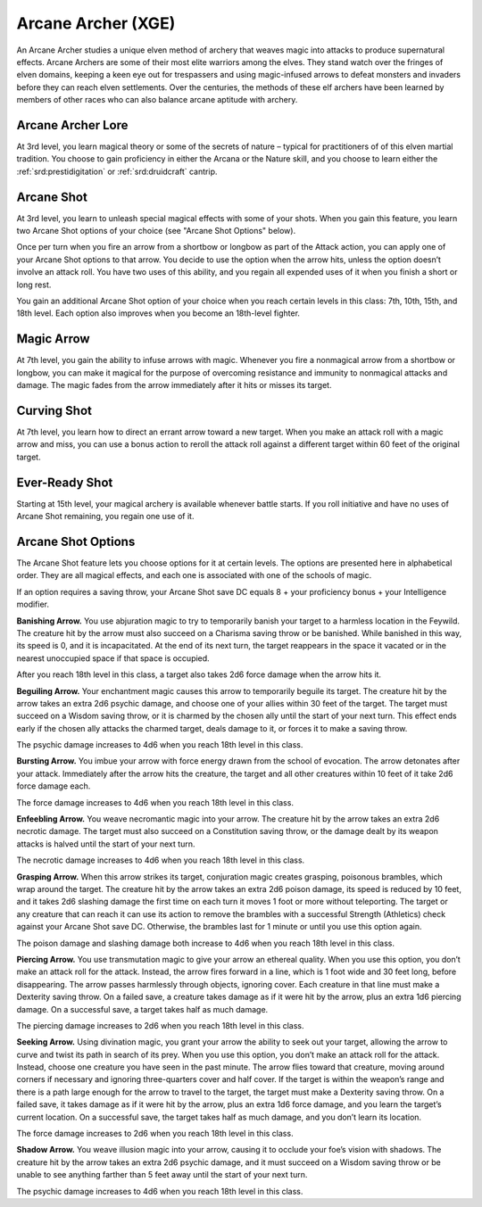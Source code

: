 .. _srd:fighter-arcane-archer-archetype:

Arcane Archer (XGE)
^^^^^^^^^^^^^^^^^^^

An Arcane Archer studies a unique elven method of archery that weaves magic into
attacks to produce supernatural effects. Arcane Archers are some of their most
elite warriors among the elves. They stand watch over the fringes of elven domains,
keeping a keen eye out for trespassers and using magic-infused arrows to defeat
monsters and invaders before they can reach elven settlements. Over the centuries,
the methods of these elf archers have been learned by members of other races who
can also balance arcane aptitude with archery.

Arcane Archer Lore
~~~~~~~~~~~~~~~~~~
At 3rd level, you learn magical theory or some of the secrets of nature – typical
for practitioners of of this elven martial tradition. You choose to gain proficiency
in either the Arcana or the Nature skill, and you choose to learn either the
:ref:`srd:prestidigitation` or :ref:`srd:druidcraft` cantrip.

Arcane Shot
~~~~~~~~~~~
At 3rd level, you learn to unleash special magical effects with some of your shots. 
When you gain this feature, you learn two Arcane Shot options of your choice
(see "Arcane Shot Options" below).

Once per turn when you fire an arrow from a shortbow or longbow as part of the Attack
action, you can apply one of your Arcane Shot options to that arrow. You decide to use
the option when the arrow hits, unless the option doesn’t involve an attack roll. You
have two uses of this ability, and you regain all expended uses of it when you finish
a short or long rest.

You gain an additional Arcane Shot option of your choice when you reach certain
levels in this class: 7th, 10th, 15th, and 18th level. Each option also improves
when you become an 18th-level fighter.

Magic Arrow
~~~~~~~~~~~
At 7th level, you gain the ability to infuse arrows with magic. Whenever you fire a
nonmagical arrow from a shortbow or longbow, you can make it magical for the purpose
of overcoming resistance and immunity to nonmagical attacks and damage. The magic
fades from the arrow immediately after it hits or misses its target.

Curving Shot
~~~~~~~~~~~~
At 7th level, you learn how to direct an errant arrow toward a new target. When you make
an attack roll with a magic arrow and miss, you can use a bonus action to reroll the
attack roll against a different target within 60 feet of the original target.

Ever-Ready Shot
~~~~~~~~~~~~~~~
Starting at 15th level, your magical archery is available whenever battle starts. If you
roll initiative and have no uses of Arcane Shot remaining, you regain one use of it.

Arcane Shot Options
~~~~~~~~~~~~~~~~~~~
The Arcane Shot feature lets you choose options for it at certain levels. The options are
presented here in alphabetical order. They are all magical effects, and each one is
associated with one of the schools of magic.

If an option requires a saving throw, your Arcane Shot save DC equals 8 + your proficiency
bonus + your Intelligence modifier.

**Banishing Arrow.** You use abjuration magic to try to temporarily banish your target to a
harmless location in the Feywild. The creature hit by the arrow must also succeed on a
Charisma saving throw or be banished. While banished in this way, its speed is 0, and it
is incapacitated. At the end of its next turn, the target reappears in the space it vacated
or in the nearest unoccupied space if that space is occupied.

After you reach 18th level in this class, a target also takes 2d6 force damage when
the arrow hits it.

**Beguiling Arrow.** Your enchantment magic causes this arrow to temporarily beguile its
target. The creature hit by the arrow takes an extra 2d6 psychic damage, and choose one
of your allies within 30 feet of the target. The target must succeed on a Wisdom saving
throw, or it is charmed by the chosen ally until the start of your next turn. This effect
ends early if the chosen ally attacks the charmed target, deals damage to it, or forces
it to make a saving throw.

The psychic damage increases to 4d6 when you reach 18th level in this class.

**Bursting Arrow.** You imbue your arrow with force energy drawn from the school of evocation.
The arrow detonates after your attack. Immediately after the arrow hits the creature, the
target and all other creatures within 10 feet of it take 2d6 force damage each.

The force damage increases to 4d6 when you reach 18th level in this class.

**Enfeebling Arrow.** You weave necromantic magic into your arrow. The creature hit by the
arrow takes an extra 2d6 necrotic damage. The target must also succeed on a Constitution
saving throw, or the damage dealt by its weapon attacks is halved until the start of
your next turn.

The necrotic damage increases to 4d6 when you reach 18th level in this class.

**Grasping Arrow.** When this arrow strikes its target, conjuration magic creates grasping,
poisonous brambles, which wrap around the target. The creature hit by the arrow takes an
extra 2d6 poison damage, its speed is reduced by 10 feet, and it takes 2d6 slashing damage
the first time on each turn it moves 1 foot or more without teleporting. The target or any
creature that can reach it can use its action to remove the brambles with a successful
Strength (Athletics) check against your Arcane Shot save DC. Otherwise, the brambles last
for 1 minute or until you use this option again.

The poison damage and slashing damage both increase to 4d6 when you reach 18th level
in this class.

**Piercing Arrow.** You use transmutation magic to give your arrow an ethereal quality. When
you use this option, you don’t make an attack roll for the attack. Instead, the arrow
fires forward in a line, which is 1 foot wide and 30 feet long, before disappearing. The
arrow passes harmlessly through objects, ignoring cover. Each creature in that line must
make a Dexterity saving throw. On a failed save, a creature takes damage as if it were
hit by the arrow, plus an extra 1d6 piercing damage. On a successful save, a target takes
half as much damage.

The piercing damage increases to 2d6 when you reach 18th level in this class.

**Seeking Arrow.** Using divination magic, you grant your arrow the ability to seek out your
target, allowing the arrow to curve and twist its path in search of its prey. When you
use this option, you don’t make an attack roll for the attack. Instead, choose one creature
you have seen in the past minute. The arrow flies toward that creature, moving around corners
if necessary and ignoring three-quarters cover and half cover. If the target is within the
weapon’s range and there is a path large enough for the arrow to travel to the target, the
target must make a Dexterity saving throw. On a failed save, it takes damage as if it were
hit by the arrow, plus an extra 1d6 force damage, and you learn the target’s current location.
On a successful save, the target takes half as much damage, and you don’t learn its location.

The force damage increases to 2d6 when you reach 18th level in this class.

**Shadow Arrow.** You weave illusion magic into your arrow, causing it to occlude your foe’s
vision with shadows. The creature hit by the arrow takes an extra 2d6 psychic damage, and it
must succeed on a Wisdom saving throw or be unable to see anything farther than 5 feet away
until the start of your next turn.

The psychic damage increases to 4d6 when you reach 18th level in this class.